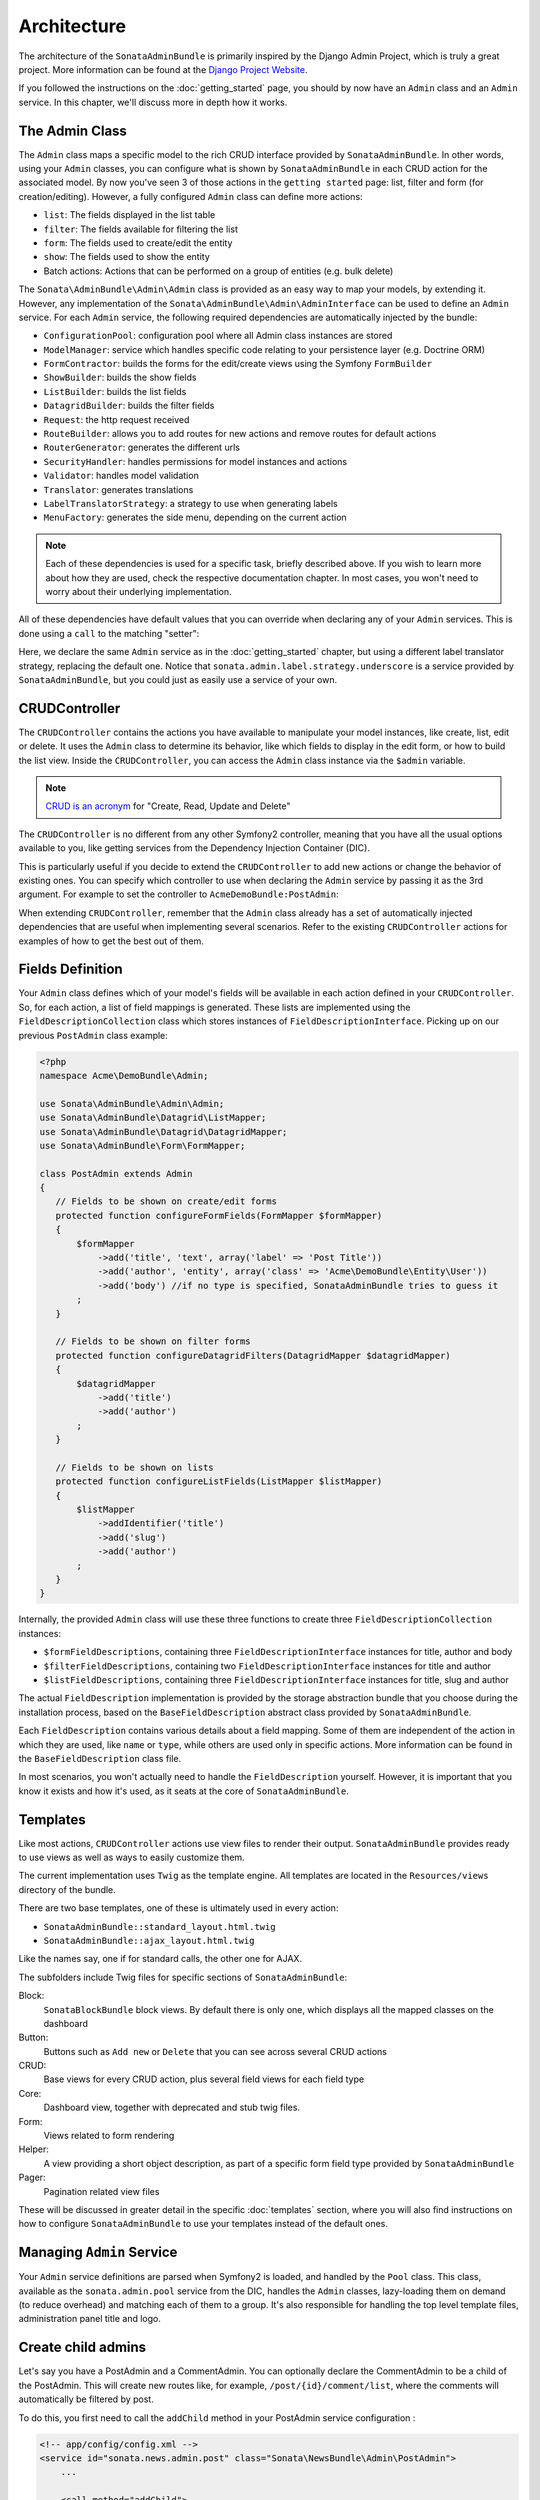 Architecture
============

The architecture of the ``SonataAdminBundle`` is primarily inspired by the Django Admin
Project, which is truly a great project. More information can be found at the
`Django Project Website`_.

If you followed the instructions on the :doc:`getting_started` page, you should by
now have an ``Admin`` class and an ``Admin`` service. In this chapter, we'll discuss more in
depth how it works.

The Admin Class
---------------

The ``Admin`` class maps a specific model to the rich CRUD interface provided by
``SonataAdminBundle``. In other words, using your ``Admin`` classes, you can configure
what is shown by ``SonataAdminBundle`` in each CRUD action for the associated model.
By now you've seen 3 of those actions in the ``getting started`` page: list,
filter and form (for creation/editing). However, a fully configured ``Admin`` class
can define more actions:

* ``list``: The fields displayed in the list table
* ``filter``: The fields available for filtering the list
* ``form``: The fields used to create/edit the entity
* ``show``: The fields used to show the entity
* Batch actions: Actions that can be performed on a group of entities
  (e.g. bulk delete)

The ``Sonata\AdminBundle\Admin\Admin`` class is provided as an easy way to
map your models, by extending it. However, any implementation of the
``Sonata\AdminBundle\Admin\AdminInterface`` can be used to define an ``Admin``
service. For each ``Admin`` service, the following required dependencies are
automatically injected by the bundle:

* ``ConfigurationPool``: configuration pool where all Admin class instances are stored
* ``ModelManager``: service which handles specific code relating to your persistence layer (e.g. Doctrine ORM)
* ``FormContractor``: builds the forms for the edit/create views using the Symfony ``FormBuilder``
* ``ShowBuilder``: builds the show fields
* ``ListBuilder``: builds the list fields
* ``DatagridBuilder``: builds the filter fields
* ``Request``: the http request received
* ``RouteBuilder``: allows you to add routes for new actions and remove routes for default actions
* ``RouterGenerator``: generates the different urls
* ``SecurityHandler``: handles permissions for model instances and actions
* ``Validator``: handles model validation
* ``Translator``: generates translations
* ``LabelTranslatorStrategy``: a strategy to use when generating labels
* ``MenuFactory``: generates the side menu, depending on the current action

.. note::

    Each of these dependencies is used for a specific task, briefly described above.
    If you wish to learn more about how they are used, check the respective documentation
    chapter. In most cases, you won't need to worry about their underlying implementation.


All of these dependencies have default values that you can override when declaring any of
your ``Admin`` services. This is done using a ``call`` to the matching "setter":

.. configuration-block::

    .. code-block:: xml

        <service id="sonata.admin.post" class="Acme\DemoBundle\Admin\PostAdmin">
              <tag name="sonata.admin" manager_type="orm" group="Content" label="Post"/>
              <argument />
              <argument>Acme\DemoBundle\Entity\Post</argument>
              <argument />
              <call method="setLabelTranslatorStrategy">
                  <argument>sonata.admin.label.strategy.underscore</argument>
              </call>
          </service>

    .. code-block:: yaml

        services:
            sonata.admin.post:
                class: Acme\DemoBundle\Admin\PostAdmin
                tags:
                    - { name: sonata.admin, manager_type: orm, group: "Content", label: "Post" }
                arguments:
                    - ~
                    - Acme\DemoBundle\Entity\Post
                    - ~
                calls:
                    - [ setLabelTranslatorStrategy, ["@sonata.admin.label.strategy.underscore"]]

Here, we declare the same ``Admin`` service as in the :doc:`getting_started` chapter, but using a
different label translator strategy, replacing the default one. Notice that
``sonata.admin.label.strategy.underscore`` is a service provided by ``SonataAdminBundle``,
but you could just as easily use a service of your own.

CRUDController
--------------

The ``CRUDController`` contains the actions you have available to manipulate
your model instances, like create, list, edit or delete. It uses the ``Admin``
class to determine its behavior, like which fields to display in the edit form,
or how to build the list view. Inside the ``CRUDController``, you can access the
``Admin`` class instance via the ``$admin`` variable.

.. note::

    `CRUD is an acronym`_ for "Create, Read, Update and Delete"

The ``CRUDController`` is no different from any other Symfony2 controller, meaning
that you have all the usual options available to you, like getting services from
the Dependency Injection Container (DIC).

This is particularly useful if you decide to extend the ``CRUDController`` to
add new actions or change the behavior of existing ones. You can specify which controller
to use when declaring the ``Admin`` service by passing it as the 3rd argument. For example
to set the controller to ``AcmeDemoBundle:PostAdmin``:

.. configuration-block::

    .. code-block:: xml

        <services>
           <service id="sonata.admin.post" class="Acme\DemoBundle\Admin\PostAdmin">
              <tag name="sonata.admin" manager_type="orm" group="Content" label="Post"/>
              <argument />
              <argument>Acme\DemoBundle\Entity\Post</argument>
              <argument>AcmeDemoBundle:PostAdmin</argument>
              <call method="setTranslationDomain">
                  <argument>AcmeDemoBundle</argument>
              </call>
          </service>
       </services>

    .. code-block:: yaml

        services:
            sonata.admin.post:
                class: Acme\DemoBundle\Admin\PostAdmin
                tags:
                    - { name: sonata.admin, manager_type: orm, group: "Content", label: "Post" }
                arguments:
                    - ~
                    - Acme\DemoBundle\Entity\Post
                    - AcmeDemoBundle:PostAdmin
                calls:
                    - [ setTranslationDomain, [AcmeDemoBundle]]

When extending ``CRUDController``, remember that the ``Admin`` class already has
a set of automatically injected dependencies that are useful when implementing several
scenarios. Refer to the existing ``CRUDController`` actions for examples of how to get
the best out of them.

Fields Definition
-----------------

Your ``Admin`` class defines which of your model's fields will be available in each
action defined in your ``CRUDController``. So, for each action, a list of field mappings
is generated. These lists are implemented using the ``FieldDescriptionCollection`` class
which stores instances of ``FieldDescriptionInterface``. Picking up on our previous
``PostAdmin`` class example:

.. code-block:: php

    <?php
    namespace Acme\DemoBundle\Admin;

    use Sonata\AdminBundle\Admin\Admin;
    use Sonata\AdminBundle\Datagrid\ListMapper;
    use Sonata\AdminBundle\Datagrid\DatagridMapper;
    use Sonata\AdminBundle\Form\FormMapper;

    class PostAdmin extends Admin
    {
       // Fields to be shown on create/edit forms
       protected function configureFormFields(FormMapper $formMapper)
       {
           $formMapper
               ->add('title', 'text', array('label' => 'Post Title'))
               ->add('author', 'entity', array('class' => 'Acme\DemoBundle\Entity\User'))
               ->add('body') //if no type is specified, SonataAdminBundle tries to guess it
           ;
       }

       // Fields to be shown on filter forms
       protected function configureDatagridFilters(DatagridMapper $datagridMapper)
       {
           $datagridMapper
               ->add('title')
               ->add('author')
           ;
       }

       // Fields to be shown on lists
       protected function configureListFields(ListMapper $listMapper)
       {
           $listMapper
               ->addIdentifier('title')
               ->add('slug')
               ->add('author')
           ;
       }
    }

Internally, the provided ``Admin`` class will use these three functions to create three
``FieldDescriptionCollection`` instances:

* ``$formFieldDescriptions``, containing three ``FieldDescriptionInterface`` instances
  for title, author and body
* ``$filterFieldDescriptions``, containing two ``FieldDescriptionInterface`` instances
  for title and author
* ``$listFieldDescriptions``, containing three ``FieldDescriptionInterface`` instances
  for title, slug and author

The actual ``FieldDescription`` implementation is provided by the storage abstraction
bundle that you choose during the installation process, based on the
``BaseFieldDescription`` abstract class provided by ``SonataAdminBundle``.

Each ``FieldDescription`` contains various details about a field mapping. Some of
them are independent of the action in which they are used, like ``name`` or ``type``,
while others are used only in specific actions. More information can be found in the
``BaseFieldDescription`` class file.

In most scenarios, you won't actually need to handle the ``FieldDescription`` yourself.
However, it is important that you know it exists and how it's used, as it seats at the
core of ``SonataAdminBundle``.

Templates
---------

Like most actions, ``CRUDController`` actions use view files to render their output.
``SonataAdminBundle`` provides ready to use views as well as ways to easily customize them.

The current implementation uses ``Twig`` as the template engine. All templates
are located in the ``Resources/views`` directory of the bundle.

There are two base templates, one of these is ultimately used in every action:

* ``SonataAdminBundle::standard_layout.html.twig``
* ``SonataAdminBundle::ajax_layout.html.twig``

Like the names say, one if for standard calls, the other one for AJAX.

The subfolders include Twig files for specific sections of ``SonataAdminBundle``:

Block:
  ``SonataBlockBundle`` block views. By default there is only one, which
  displays all the mapped classes on the dashboard
Button:
  Buttons such as ``Add new`` or ``Delete`` that you can see across several
  CRUD actions
CRUD:
  Base views for every CRUD action, plus several field views for each field type
Core:
  Dashboard view, together with deprecated and stub twig files.
Form:
  Views related to form rendering
Helper:
  A view providing a short object description, as part of a specific form field
  type provided by ``SonataAdminBundle``
Pager:
  Pagination related view files

These will be discussed in greater detail in the specific :doc:`templates` section, where
you will also find instructions on how to configure ``SonataAdminBundle`` to use your templates
instead of the default ones.

Managing ``Admin`` Service
------------------------------

Your ``Admin`` service definitions are parsed when Symfony2 is loaded, and handled by
the ``Pool`` class. This class, available as the ``sonata.admin.pool`` service from the
DIC, handles the ``Admin`` classes, lazy-loading them on demand (to reduce overhead)
and matching each of them to a group. It's also responsible for handling the top level
template files, administration panel title and logo.



Create child admins
-------------------

Let's say you have a PostAdmin and a CommentAdmin. You can optionally declare the CommentAdmin
to be a child of the PostAdmin. This will create new routes like, for example, ``/post/{id}/comment/list``,
where the comments will automatically be filtered by post.

To do this, you first need to call the ``addChild`` method in your PostAdmin service configuration :

.. code-block:: xml

    <!-- app/config/config.xml -->
    <service id="sonata.news.admin.post" class="Sonata\NewsBundle\Admin\PostAdmin">
        ...

        <call method="addChild">
            <argument type="service" id="sonata.news.admin.comment" />
        </call>
    </service>

Then, you have to set the CommentAdmin ``parentAssociationMapping`` attribute to ``post`` :

.. code-block:: php

    <?php
    namespace Sonata\NewsBundle\Admin;

    ...

    class CommentAdmin extends Admin
    {
        protected $parentAssociationMapping = 'post';

        // OR

        public function getParentAssociationMapping()
        {
            return 'post';
        }
    }

It also possible to set a dot-separated value, like ``post.author``, if your parent and child admins are not directly related.

.. _`Django Project Website`: http://www.djangoproject.com/
.. _`CRUD is an acronym`: http://en.wikipedia.org/wiki/CRUD
